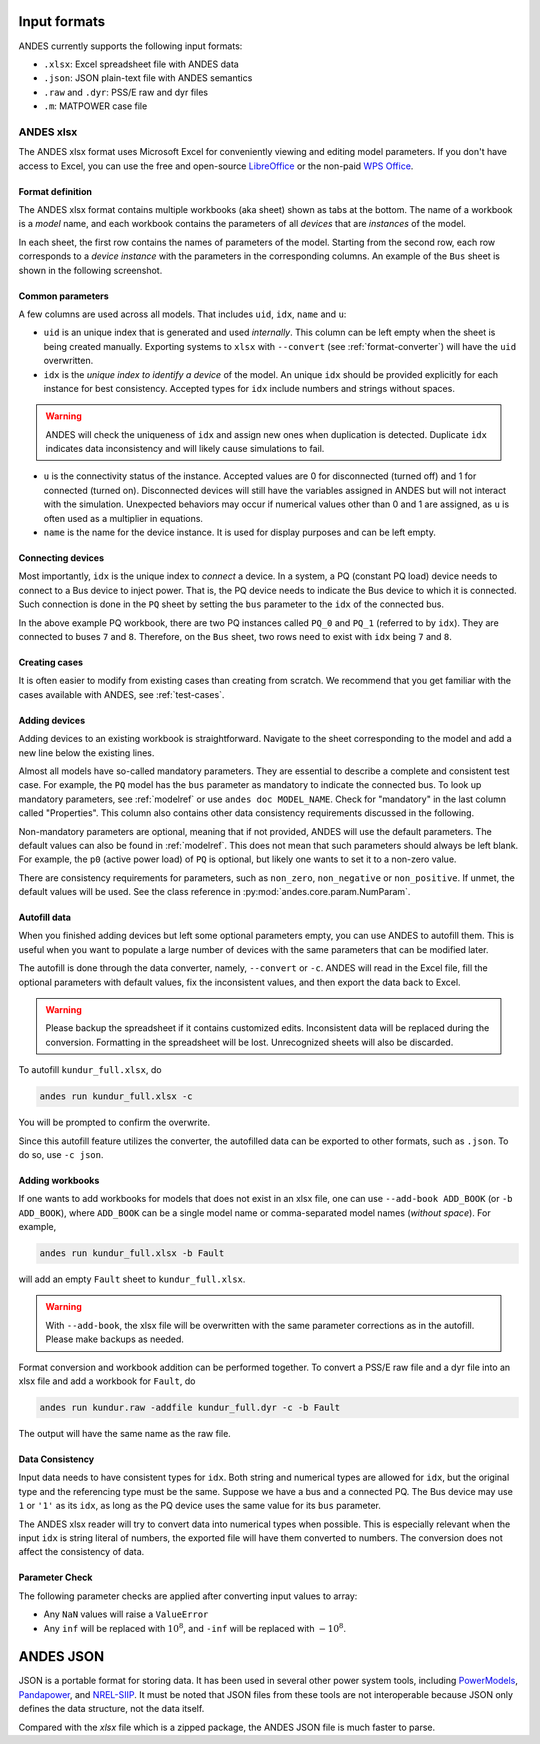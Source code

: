 Input formats
=============

ANDES currently supports the following input formats:

- ``.xlsx``: Excel spreadsheet file with ANDES data
- ``.json``: JSON plain-text file with ANDES semantics
- ``.raw`` and ``.dyr``: PSS/E raw and dyr files
- ``.m``: MATPOWER case file

ANDES xlsx
----------

The ANDES xlsx format uses Microsoft Excel for conveniently viewing and editing
model parameters. If you don't have access to Excel, you can use the free and
open-source `LibreOffice <https://www.libreoffice.org>`_ or the non-paid `WPS
Office <https://www.wps.com/>`_.

Format definition
.................

The ANDES xlsx format contains multiple workbooks (aka sheet) shown as tabs at
the bottom. The name of a workbook is a *model* name, and each workbook contains
the parameters of all *devices* that are *instances* of the model.

In each sheet, the first row contains the names of parameters of the model.
Starting from the second row, each row corresponds to a *device instance* with
the parameters in the corresponding columns. An example of the ``Bus`` sheet
is shown in the following screenshot.

.. image:: xlsx-bus.png
   :width: 600
   :alt: Example workbook for Bus

Common parameters
.................

A few columns are used across all models. That includes ``uid``, ``idx``,
``name`` and ``u``:

- ``uid`` is an unique index that is generated and used *internally*. This
  column can be left empty when the sheet is being created manually. Exporting
  systems to ``xlsx`` with ``--convert`` (see :ref:`format-converter`) will have
  the ``uid`` overwritten.
- ``idx`` is the *unique index to identify a device* of the model. An unique
  ``idx`` should be provided explicitly for each instance for best consistency.
  Accepted types for ``idx`` include numbers and strings without spaces.

.. warning ::

    ANDES will check the uniqueness of ``idx`` and assign new ones when
    duplication is detected. Duplicate ``idx`` indicates data inconsistency and
    will likely cause simulations to fail.

- ``u`` is the connectivity status of the instance. Accepted values are 0 for
  disconnected (turned off) and 1 for connected (turned on). Disconnected
  devices will still have the variables assigned in ANDES but will not interact
  with the simulation. Unexpected behaviors may occur if numerical values other
  than 0 and 1 are assigned, as ``u`` is often used as a multiplier in equations.
- ``name`` is the name for the device instance. It is used for display purposes
  and can be left empty.

Connecting devices
..................
Most importantly, ``idx`` is the unique index to *connect* a device. In a system, a
PQ (constant PQ load) device needs to connect to a Bus device to inject power.
That is, the PQ device needs to indicate the Bus device to which it is
connected. Such connection is done in the ``PQ`` sheet by setting the ``bus``
parameter to the ``idx`` of the connected bus.

.. image:: xlsx-pq.png
   :width: 600
   :alt: Example workbook for PQ

In the above example PQ workbook, there are two PQ instances called ``PQ_0`` and
``PQ_1`` (referred to by ``idx``). They are connected to buses ``7`` and ``8``.
Therefore, on the ``Bus`` sheet, two rows need to exist with ``idx`` being ``7``
and ``8``.

Creating cases
..............

It is often easier to modify from existing cases than creating from scratch. We
recommend that you get familiar with the cases available with ANDES, see
:ref:`test-cases`.

Adding devices
..............

Adding devices to an existing workbook is straightforward. Navigate to the sheet
corresponding to the model and add a new line below the existing lines.

Almost all models have so-called mandatory parameters. They are essential to
describe a complete and consistent test case. For example, the ``PQ`` model has
the ``bus`` parameter as mandatory to indicate the connected bus. To look up
mandatory parameters, see :ref:`modelref` or use ``andes doc MODEL_NAME``.
Check for "mandatory" in the last column called "Properties". This column also
contains other data consistency requirements discussed in the following.

Non-mandatory parameters are optional, meaning that if not provided, ANDES will
use the default parameters. The default values can also be found in
:ref:`modelref`. This does not mean that such parameters should always be left
blank. For example, the ``p0`` (active power load) of ``PQ`` is optional, but
likely one wants to set it to a non-zero value.

There are consistency requirements for parameters, such as ``non_zero``,
``non_negative`` or ``non_positive``. If unmet, the default values will be used.
See the class reference in :py:mod:`andes.core.param.NumParam`.

Autofill data
.............
When you finished adding devices but left some optional parameters empty, you
can use ANDES to autofill them. This is useful when you want to populate a large
number of devices with the same parameters that can be modified later.

The autofill is done through the data converter, namely, ``--convert`` or
``-c``. ANDES will read in the Excel file, fill the optional parameters with
default values, fix the inconsistent values, and then export the data back to
Excel.

.. warning::

    Please backup the spreadsheet if it contains customized edits. Inconsistent
    data will be replaced during the conversion. Formatting in the spreadsheet
    will be lost. Unrecognized sheets will also be discarded.

To autofill ``kundur_full.xlsx``, do

.. code:: bash

    andes run kundur_full.xlsx -c

You will be prompted to confirm the overwrite.

Since this autofill feature utilizes the converter, the autofilled data can be
exported to other formats, such as ``.json``. To do so, use ``-c json``.

Adding workbooks
................

If one wants to add workbooks for models that does not exist in an xlsx file,
one can use ``--add-book ADD_BOOK`` (or ``-b ADD_BOOK``), where ``ADD_BOOK`` can
be a single model name or comma-separated model names (*without space*). For
example,

.. code:: bash

    andes run kundur_full.xlsx -b Fault

will add an empty ``Fault`` sheet to ``kundur_full.xlsx``.

.. Warning::

    With ``--add-book``, the xlsx file will be overwritten with the same
    parameter corrections as in the autofill. Please make backups as needed.

Format conversion and workbook addition can be performed together. To convert a
PSS/E raw file and a dyr file into an xlsx file and add a workbook for ``Fault``, do

.. code:: bash

    andes run kundur.raw -addfile kundur_full.dyr -c -b Fault

The output will have the same name as the raw file.

Data Consistency
................

Input data needs to have consistent types for ``idx``. Both string and numerical
types are allowed for ``idx``, but the original type and the referencing type
must be the same. Suppose we have a bus and a connected PQ. The Bus device may
use ``1`` or ``'1'`` as its ``idx``, as long as the PQ device uses the same
value for its ``bus`` parameter.

The ANDES xlsx reader will try to convert data into numerical types when
possible. This is especially relevant when the input ``idx`` is string literal
of numbers, the exported file will have them converted to numbers. The
conversion does not affect the consistency of data.

Parameter Check
...............
The following parameter checks are applied after converting input values to
array:

- Any ``NaN`` values will raise a ``ValueError``
- Any ``inf`` will be replaced with :math:`10^{8}`, and ``-inf`` will be
  replaced with :math:`-10^{8}`.


ANDES JSON
==========

JSON is a portable format for storing data. It has been used in several other
power system tools, including `PowerModels
<https://lanl-ansi.github.io/PowerModels.jl/stable/>`_, `Pandapower
<https://www.pandapower.org/>`_, and
`NREL-SIIP <https://github.com/nrel-siip>`_.
It must be noted that JSON files from these tools are not interoperable because
JSON only defines the data structure, not the data itself.

Compared with the `xlsx` file which is a zipped package, the ANDES JSON file is
much faster to parse.
